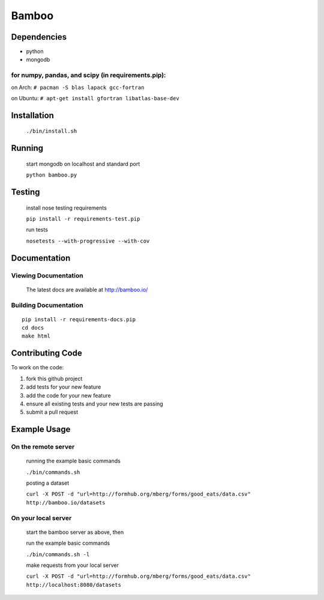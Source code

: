 Bamboo
======


.. image:: https://secure.travis-ci.org/modilabs/bamboo.png?branch=master
  :target: http://travis-ci.org/modilabs/bamboo

Dependencies
------------

* python
* mongodb

for numpy, pandas, and scipy (in requirements.pip):
^^^^^^^^^^^^^^^^^^^^^^^^^^^^^^^^^^^^^^^^^^^^^^^^^^^^^^^^^^^^

on Arch: ``# pacman -S blas lapack gcc-fortran``

on Ubuntu: ``# apt-get install gfortran libatlas-base-dev``

Installation
------------
    
    ``./bin/install.sh``

Running
-------

    start mongodb on localhost and standard port

    ``python bamboo.py``

Testing
-------

    install nose testing requirements
    
    ``pip install -r requirements-test.pip``

    run tests

    ``nosetests --with-progressive --with-cov``

Documentation
-------------

Viewing Documentation
^^^^^^^^^^^^^^^^^^^^^

    The latest docs are available at http://bamboo.io/
    
Building Documentation
^^^^^^^^^^^^^^^^^^^^^^

::

    pip install -r requirements-docs.pip
    cd docs
    make html

Contributing Code
-----------------

To work on the code:

1. fork this github project
2. add tests for your new feature
3. add the code for your new feature
4. ensure all existing tests and your new tests are passing
5. submit a pull request

Example Usage
-------------

On the remote server
^^^^^^^^^^^^^^^^^^^^

    running the example basic commands

    ``./bin/commands.sh``

    posting a dataset

    ``curl -X POST -d "url=http://formhub.org/mberg/forms/good_eats/data.csv" http://bamboo.io/datasets``

On your local server
^^^^^^^^^^^^^^^^^^^

    start the bamboo server as above, then

    run the example basic commands

    ``./bin/commands.sh -l``

    make requests from your local server

    ``curl -X POST -d "url=http://formhub.org/mberg/forms/good_eats/data.csv" http://localhost:8080/datasets``

